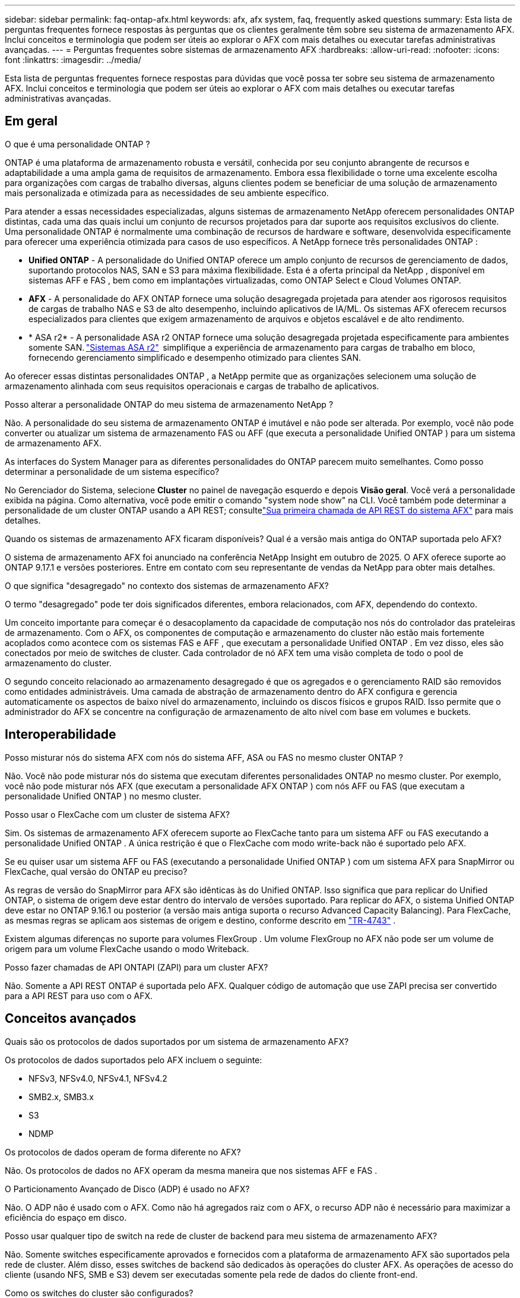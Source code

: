 ---
sidebar: sidebar 
permalink: faq-ontap-afx.html 
keywords: afx, afx system, faq, frequently asked questions 
summary: Esta lista de perguntas frequentes fornece respostas às perguntas que os clientes geralmente têm sobre seu sistema de armazenamento AFX.  Inclui conceitos e terminologia que podem ser úteis ao explorar o AFX com mais detalhes ou executar tarefas administrativas avançadas. 
---
= Perguntas frequentes sobre sistemas de armazenamento AFX
:hardbreaks:
:allow-uri-read: 
:nofooter: 
:icons: font
:linkattrs: 
:imagesdir: ../media/


[role="lead"]
Esta lista de perguntas frequentes fornece respostas para dúvidas que você possa ter sobre seu sistema de armazenamento AFX.  Inclui conceitos e terminologia que podem ser úteis ao explorar o AFX com mais detalhes ou executar tarefas administrativas avançadas.



== Em geral

.O que é uma personalidade ONTAP ?
ONTAP é uma plataforma de armazenamento robusta e versátil, conhecida por seu conjunto abrangente de recursos e adaptabilidade a uma ampla gama de requisitos de armazenamento.  Embora essa flexibilidade o torne uma excelente escolha para organizações com cargas de trabalho diversas, alguns clientes podem se beneficiar de uma solução de armazenamento mais personalizada e otimizada para as necessidades de seu ambiente específico.

Para atender a essas necessidades especializadas, alguns sistemas de armazenamento NetApp oferecem personalidades ONTAP distintas, cada uma das quais inclui um conjunto de recursos projetados para dar suporte aos requisitos exclusivos do cliente.  Uma personalidade ONTAP é normalmente uma combinação de recursos de hardware e software, desenvolvida especificamente para oferecer uma experiência otimizada para casos de uso específicos.  A NetApp fornece três personalidades ONTAP :

* *Unified ONTAP* - A personalidade do Unified ONTAP oferece um amplo conjunto de recursos de gerenciamento de dados, suportando protocolos NAS, SAN e S3 para máxima flexibilidade. Esta é a oferta principal da NetApp , disponível em sistemas AFF e FAS , bem como em implantações virtualizadas, como ONTAP Select e Cloud Volumes ONTAP.
* *AFX* - A personalidade do AFX ONTAP fornece uma solução desagregada projetada para atender aos rigorosos requisitos de cargas de trabalho NAS e S3 de alto desempenho, incluindo aplicativos de IA/ML. Os sistemas AFX oferecem recursos especializados para clientes que exigem armazenamento de arquivos e objetos escalável e de alto rendimento.
* * ASA r2* - A personalidade ASA r2 ONTAP fornece uma solução desagregada projetada especificamente para ambientes somente SAN. https://docs.netapp.com/us-en/asa-r2/["Sistemas ASA r2"^]  simplifique a experiência de armazenamento para cargas de trabalho em bloco, fornecendo gerenciamento simplificado e desempenho otimizado para clientes SAN.


Ao oferecer essas distintas personalidades ONTAP , a NetApp permite que as organizações selecionem uma solução de armazenamento alinhada com seus requisitos operacionais e cargas de trabalho de aplicativos.

.Posso alterar a personalidade ONTAP do meu sistema de armazenamento NetApp ?
Não. A personalidade do seu sistema de armazenamento ONTAP é imutável e não pode ser alterada.  Por exemplo, você não pode converter ou atualizar um sistema de armazenamento FAS ou AFF (que executa a personalidade Unified ONTAP ) para um sistema de armazenamento AFX.

.As interfaces do System Manager para as diferentes personalidades do ONTAP parecem muito semelhantes.  Como posso determinar a personalidade de um sistema específico?
No Gerenciador do Sistema, selecione *Cluster* no painel de navegação esquerdo e depois *Visão geral*.  Você verá a personalidade exibida na página.  Como alternativa, você pode emitir o comando "system node show" na CLI.  Você também pode determinar a personalidade de um cluster ONTAP usando a API REST; consultelink:./rest/first-call.html["Sua primeira chamada de API REST do sistema AFX"] para mais detalhes.

.Quando os sistemas de armazenamento AFX ficaram disponíveis? Qual é a versão mais antiga do ONTAP suportada pelo AFX?
O sistema de armazenamento AFX foi anunciado na conferência NetApp Insight em outubro de 2025. O AFX oferece suporte ao ONTAP 9.17.1 e versões posteriores. Entre em contato com seu representante de vendas da NetApp para obter mais detalhes.

.O que significa "desagregado" no contexto dos sistemas de armazenamento AFX?
O termo "desagregado" pode ter dois significados diferentes, embora relacionados, com AFX, dependendo do contexto.

Um conceito importante para começar é o desacoplamento da capacidade de computação nos nós do controlador das prateleiras de armazenamento.  Com o AFX, os componentes de computação e armazenamento do cluster não estão mais fortemente acoplados como acontece com os sistemas FAS e AFF , que executam a personalidade Unified ONTAP .  Em vez disso, eles são conectados por meio de switches de cluster.  Cada controlador de nó AFX tem uma visão completa de todo o pool de armazenamento do cluster.

O segundo conceito relacionado ao armazenamento desagregado é que os agregados e o gerenciamento RAID são removidos como entidades administráveis.  Uma camada de abstração de armazenamento dentro do AFX configura e gerencia automaticamente os aspectos de baixo nível do armazenamento, incluindo os discos físicos e grupos RAID.  Isso permite que o administrador do AFX se concentre na configuração de armazenamento de alto nível com base em volumes e buckets.



== Interoperabilidade

.Posso misturar nós do sistema AFX com nós do sistema AFF, ASA ou FAS no mesmo cluster ONTAP ?
Não. Você não pode misturar nós do sistema que executam diferentes personalidades ONTAP no mesmo cluster. Por exemplo, você não pode misturar nós AFX (que executam a personalidade AFX ONTAP ) com nós AFF ou FAS (que executam a personalidade Unified ONTAP ) no mesmo cluster.

.Posso usar o FlexCache com um cluster de sistema AFX?
Sim. Os sistemas de armazenamento AFX oferecem suporte ao FlexCache tanto para um sistema AFF ou FAS executando a personalidade Unified ONTAP . A única restrição é que o FlexCache com modo write-back não é suportado pelo AFX.

.Se eu quiser usar um sistema AFF ou FAS (executando a personalidade Unified ONTAP ) com um sistema AFX para SnapMirror ou FlexCache, qual versão do ONTAP eu preciso?
As regras de versão do SnapMirror para AFX são idênticas às do Unified ONTAP.  Isso significa que para replicar do Unified ONTAP, o sistema de origem deve estar dentro do intervalo de versões suportado.  Para replicar do AFX, o sistema Unified ONTAP deve estar no ONTAP 9.16.1 ou posterior (a versão mais antiga suporta o recurso Advanced Capacity Balancing).  Para FlexCache, as mesmas regras se aplicam aos sistemas de origem e destino, conforme descrito em https://www.netapp.com/pdf.html?item=/media/7336-tr4743.pdf["TR-4743"^] .

Existem algumas diferenças no suporte para volumes FlexGroup .  Um volume FlexGroup no AFX não pode ser um volume de origem para um volume FlexCache usando o modo Writeback.

.Posso fazer chamadas de API ONTAPI (ZAPI) para um cluster AFX?
Não. Somente a API REST ONTAP é suportada pelo AFX.  Qualquer código de automação que use ZAPI precisa ser convertido para a API REST para uso com o AFX.



== Conceitos avançados

.Quais são os protocolos de dados suportados por um sistema de armazenamento AFX?
Os protocolos de dados suportados pelo AFX incluem o seguinte:

* NFSv3, NFSv4.0, NFSv4.1, NFSv4.2
* SMB2.x, SMB3.x
* S3
* NDMP


.Os protocolos de dados operam de forma diferente no AFX?
Não. Os protocolos de dados no AFX operam da mesma maneira que nos sistemas AFF e FAS .

.O Particionamento Avançado de Disco (ADP) é usado no AFX?
Não. O ADP não é usado com o AFX.  Como não há agregados raiz com o AFX, o recurso ADP não é necessário para maximizar a eficiência do espaço em disco.

.Posso usar qualquer tipo de switch na rede de cluster de backend para meu sistema de armazenamento AFX?
Não. Somente switches especificamente aprovados e fornecidos com a plataforma de armazenamento AFX são suportados pela rede de cluster. Além disso, esses switches de backend são dedicados às operações do cluster AFX. As operações de acesso do cliente (usando NFS, SMB e S3) devem ser executadas somente pela rede de dados do cliente front-end.

.Como os switches do cluster são configurados?
Os switches de rede do cluster são configurados usando um arquivo de configuração fornecido pela NetApp. Alterações no arquivo de configuração não são suportadas.

.Como o armazenamento em um cluster AFX é organizado?
Todos os discos e prateleiras de armazenamento conectados a um cluster AFX fazem parte de uma Zona de Disponibilidade de Armazenamento (SAZ).  Cada cluster AFX suporta apenas um SAZ que não pode ser compartilhado entre clusters AFX (exceto para replicação do SnapMirror e operações do FlexCache ).

Cada nó tem visibilidade de todo o armazenamento na SAZ.  Quando prateleiras de armazenamento são adicionadas a um cluster, o ONTAP adiciona automaticamente os discos.

.Como as operações de movimentação de volume funcionam de forma diferente com o AFX em comparação aos sistemas AFF ou FAS ?
Com os sistemas AFF e FAS , que executam a personalidade Unified ONTAP , é possível realocar um volume sem interrupções de um nó ou agregado para outro no cluster. Isso é realizado usando uma operação de cópia em segundo plano com a tecnologia SnapMirror , onde um novo volume de destino é criado no novo local. Dependendo do tamanho do volume e da utilização dos recursos do cluster, o tempo que leva para uma movimentação de volume ser concluída pode variar.

Com a AFX, não há agregados.  Todo o armazenamento está contido em uma única Zona de Disponibilidade de Armazenamento que pode ser acessada por todos os nós do cluster.  Como resultado, as movimentações de volume nunca precisam realmente copiar os dados.  Em vez disso, todas as movimentações de volume são realizadas com atualizações de ponteiros entre os nós.  Isso é chamado de Zero Copy Volume Move (ZCVM) e acontece instantaneamente porque nenhum dado é realmente copiado ou movido.  Este é essencialmente o mesmo processo de movimentação de volume usado com o Unified ONTAP sem a cópia do SnapMirror .

Na versão inicial do AFX, os volumes serão movidos apenas em cenários de failover de armazenamento e quando nós forem adicionados ou removidos do cluster. Esses movimentos são controlados somente pelo ONTAP.

.Como o AFX determina onde colocar os dados na SAZ?
O AFX inclui um recurso conhecido como Gerenciamento Automatizado de Topologia (ATM), que responde a desequilíbrios de objetos do sistema e do usuário.  O objetivo principal do ATM é equilibrar volumes em todo o cluster AFX.  Quando um desequilíbrio é detectado, uma tarefa interna é acionada para distribuir uniformemente os dados entre os nós ativos.  Os dados são realocados usando o ZCVM, que só precisa copiar e atualizar os metadados do objeto.
